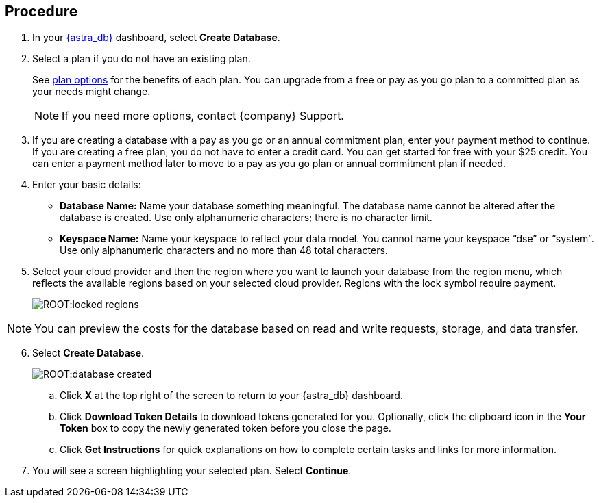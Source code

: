 == Procedure

. In your https://astra.datastax.com/[{astra_db}] dashboard, select *Create Database*.
. Select a plan if you do not have an existing plan.
+
See xref:manage:org/managing-org.adoc#_plan_selection[plan options] for the benefits of each plan. You can upgrade from a free or pay as you go plan to a committed plan as your needs might change.

+
[NOTE]
If you need more options, contact {company} Support.
+
. If you are creating a database with a pay as you go or an annual commitment plan, enter your payment method to continue.
If you are creating a free plan, you do not have to enter a credit card. You can get started for free with your $25 credit. You can enter a payment method later to move to a pay as you go plan or annual commitment plan if needed.

. Enter your basic details:
+
** *Database Name:* Name your database something meaningful. The database name cannot be altered after the database is created. Use only alphanumeric characters; there is no character limit.
** *Keyspace Name:* Name your keyspace to reflect your data model. You cannot name your keyspace “dse” or “system”. Use only alphanumeric characters and no more than 48 total characters.
+
. Select your cloud provider and then the region where you want to launch your database from the region menu, which reflects the available regions based on your selected cloud provider. Regions with the lock symbol require payment.
+
image:ROOT:locked_regions.png[]

[NOTE]
You can preview the costs for the database based on read and write requests, storage, and data transfer.
[start=6]
. Select *Create Database*.
+
image:ROOT:database_created.png[]

.. Click *X* at the top right of the screen to return to your {astra_db} dashboard.
.. Click *Download Token Details* to download tokens generated for you. Optionally, click the clipboard icon in the *Your Token* box to copy the newly generated token before you close the page.
.. Click *Get Instructions* for quick explanations on how to complete certain tasks and links for more information.
. You will see a screen highlighting your selected plan. Select *Continue*.
